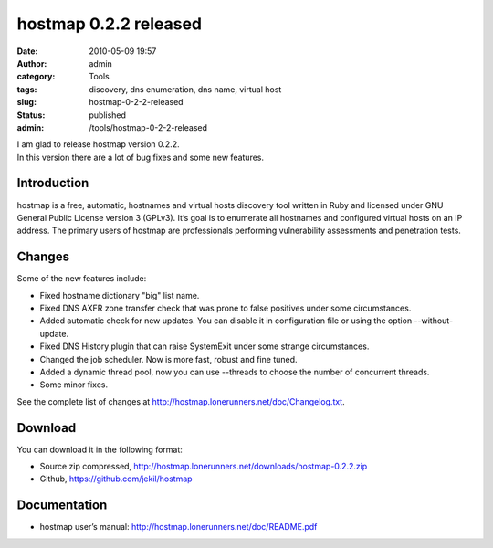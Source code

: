 hostmap 0.2.2 released
######################
:date: 2010-05-09 19:57
:author: admin
:category: Tools
:tags: discovery, dns enumeration, dns name, virtual host
:slug: hostmap-0-2-2-released
:status: published
:admin: /tools/hostmap-0-2-2-released

| I am glad to release hostmap version 0.2.2.
| In this version there are a lot of bug fixes and some new features.

Introduction
------------

hostmap is a free, automatic, hostnames and virtual hosts discovery tool
written in Ruby and licensed under GNU General Public License version 3
(GPLv3). It’s goal is to enumerate all hostnames and configured virtual
hosts on an IP address. The primary users of hostmap are professionals
performing vulnerability assessments and penetration tests.

Changes
-------

Some of the new features include:

* Fixed hostname dictionary "big" list name.
* Fixed DNS AXFR zone transfer check that was prone to false
  positives under some circumstances.
* Added automatic check for new updates. You can disable it in
  configuration file or using the option --without-update.
* Fixed DNS History plugin that can raise SystemExit under some
  strange circumstances.
* Changed the job scheduler. Now is more fast, robust and fine tuned.
* Added a dynamic thread pool, now you can use --threads to choose
  the number of concurrent threads.
* Some minor fixes.

See the complete list of changes at http://hostmap.lonerunners.net/doc/Changelog.txt.

Download
--------

You can download it in the following format:

* Source zip compressed, http://hostmap.lonerunners.net/downloads/hostmap-0.2.2.zip
* Github, https://github.com/jekil/hostmap

Documentation
-------------

* hostmap user’s manual: http://hostmap.lonerunners.net/doc/README.pdf
